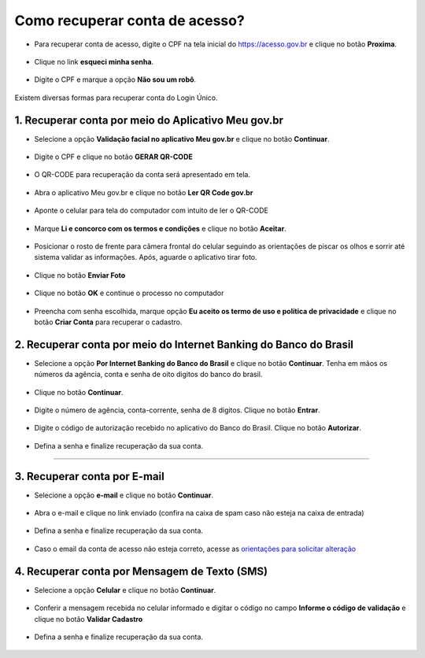﻿Como recuperar conta de acesso?
===============================

- Para recuperar conta de acesso, digite o CPF na tela inicial do https://acesso.gov.br e clique no botão **Proxima**.

.. figure:: _images/telainicialcombotaoproximagovbr_nova.jpg
   :align: center
   :alt: 

- Clique no link **esqueci minha senha**.   

.. figure:: _images/telainicialcomlinkesqueciminhasenha_nova.jpg
   :align: center
   :alt:

- Digite o CPF e marque a opção **Não sou um robô**.

.. figure:: _images/teladigitarcpfesqueciminhasenha.jpg
   :align: center
   :alt:

Existem diversas formas para recuperar conta do Login Único.

.. figure:: _images/telaopcoesrecuperarsehanormal.jpg
   :align: center
   :alt:

1. Recuperar conta por meio do Aplicativo Meu gov.br
--------------------------------------------

- Selecione a opção **Validação facial no aplicativo Meu gov.br** e clique no botão **Continuar**.

.. figure:: _images/telaopcoesrecuperarsehavalidacaofacialmarcado.jpg
   :align: center
   :alt:   

- Digite o CPF e clique no botão **GERAR QR-CODE**

.. figure:: _images/digitar_cpf_criacao_conta_com_qr_code.jpg
   :align: center
   :alt:   

- O QR-CODE para recuperação da conta será apresentado em tela.    
   
.. figure:: _images/apresentacao_qr_code_antes_aplicativo_govbr.jpg
   :align: center
   :alt:   

- Abra o aplicativo Meu gov.br e clique no botão **Ler QR Code gov.br**

.. figure:: _images/tela_inicial_meugov_botao_qr_code.jpg
   :align: center
   :height: 770 px
   :width: 400 px
   :alt:   

- Aponte o celular para tela do computador com intuito de ler o QR-CODE   

.. figure:: _images/tela_leitura_qr_code_aplicativo_govbr.jpg
   :align: center
   :height: 770 px
   :width: 400 px
   :alt:   
   
- Marque **Li e concorco com os termos e condições** e clique no botão **Aceitar**.

.. figure:: _images/termo_aceite_govbr_mobile.jpg
   :align: center
   :height: 770 px
   :width: 400 px
   :alt:

- Posicionar o rosto de frente para câmera frontal do celular seguindo as orientações de piscar os olhos e sorrir até sistema validar as informações. Após, aguarde o aplicativo tirar foto.
   
.. figure:: _images/inicio_validacao_facial_govbr_mobile.jpg
   :align: center
   :height: 770 px
   :width: 400 px
   :alt:   

- Clique no botão **Enviar Foto**  

.. figure:: _images/tela_indicacao_enviar_foto_validacao_govbrmobile.jpg
   :align: center
   :height: 770 px
   :width: 400 px
   :alt: 

- Clique no botão **OK** e continue o processo no computador

.. figure:: _images/tela_confirmacao_validacao_govbr_continuar_computador.jpg
   :align: center
   :height: 770 px
   :width: 400 px
   :alt:

- Preencha com senha escolhida, marque opção **Eu aceito os termo de uso e política de privacidade** e clique no botão **Criar Conta** para recuperar o cadastro.   
   
.. figure:: _images/tela_criacao_senha_govbrmobile_por_computador.jpg
   :align: center
   :alt:   

2. Recuperar conta por meio do Internet Banking do Banco do Brasil
----------------------------------------------------------- 

- Selecione a opção **Por Internet Banking do Banco do Brasil** e clique no botão **Continuar**. Tenha em mãos os números da agência, conta e senha de oito digitos do banco do brasil. 

.. figure:: _images/telaopcoesrecuperarsehainternetbankingbbmarcado.jpg
   :align: center
   :alt:

- Clique no botão **Continuar**.

.. figure:: _images/telacadastrobancobbdeclaracaobuscarinformacoes.jpg
   :align: center
   :alt:   
   
- Digite o número de agência, conta-corrente, senha de 8 digitos. Clique no botão **Entrar**.

.. figure:: _images/telacadastrobancobbdigitaragenciaconta.jpg
   :align: center
   :alt:   
    
- Digite o código de autorização recebido no aplicativo do Banco do Brasil. Clique no botão **Autorizar**.

.. figure:: _images/telacadastrobancobbdigitarcodigodeacesso.jpg
   :align: center
   :alt: 	

- Defina a senha e finalize recuperação da sua conta.

.. figure:: _images/telacadastramentosenhagovbr.jpg
   :align: center
   :alt:   
   
.. 3. Recuperar conta por meio do Internet Banking dos bancos conveniados
---------------------------------------------------------------

.. - Selecione opção **Internet Banking dos bancos conveniados** e clique no botão **Continuar**.

.. .. figure:: _images/criacaocontaporbancosconveniadosinicio.jpg
   :align: center
   :alt:

.. -  Existem alguns bancos conveniados para permitir a recuperação da conta por meio da geração de uma senha temporária. A senha deverá ser trocada no acesso. Para isso, acesse o passo a passo de cada banco presente no link **Veja o passo a passo**
   
.. ..figure:: _images/criacaocontaporbancosconveniadosinicio.jpg
   :align: center
   :alt:   
   
.. - De posse da senha temporária, retorne tela inicial do login, digite o CPF e clique no botão **Proxima**. Existem senhas temporárias que precisam de 24h a 48h para ativação pelos bancos.   

.. .. figure:: _images/criacaocontaporbancoconveniadotelainiciallogincpf.jpg
   :align: center
   :alt:

.. - Digite senha temporária, senha definitiva e marque opção **Não sou robô**. Após, clique no botão **Criar Senha** para recuperar a conta    

.. .. figure:: _images/tela_senha_temporaria.jpg
   :align: center
   :alt:

3. Recuperar conta por E-mail
-------------------------

- Selecione a opção **e-mail** e clique no botão **Continuar**. 

.. figure:: _images/telaopcoesrecuperarsehaemailmarcado.jpg
   :align: center
   :alt: 
   
- Abra o e-mail e clique no link enviado (confira na caixa de spam caso não esteja na caixa de entrada)

.. figure:: _images/emailcomlinkparasenha.jpg
   :align: center
   :alt: Texto do email encaminhado ao cidadão para realizar o cadastramento da conta. O texto do email é "Assunto com gov.br: confirmação do cadastro e texto para indicar a forma de cadastramento com link" 

- Defina a senha e finalize recuperação da sua conta.

.. figure:: _images/telacadastramentosenhagovbr.jpg
   :align: center
   :alt:   

- Caso o email da conta de acesso não esteja correto, acesse as `orientações para solicitar alteração`_

4. Recuperar conta por Mensagem de Texto (SMS)
-----------------------------------------

- Selecione a opção **Celular** e clique no botão **Continuar**. 

.. figure:: _images/telaopcoesrecuperarsehacelularmarcado.jpg
   :align: center
   :alt: 
   
- Conferir a mensagem recebida no celular informado e digitar o código no campo **Informe o código de validação** e clique no botão **Validar Cadastro**

.. figure:: _images/teladigitarsmsparaconfirmacao.jpg
   :align: center
   :alt:
   
- Defina a senha e finalize recuperação da sua conta.

.. figure:: _images/telacadastramentosenhagovbr.jpg
   :align: center
   :alt:   
   
.. |site externo| image:: _images/site-ext.gif
.. _`orientações para solicitar alteração`: naotenhoacessoaoemailcadastradonologin.html 
 
